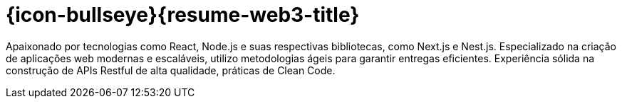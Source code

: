 [[personal-details]]
= {icon-bullseye}{resume-web3-title}

Apaixonado por tecnologias como React, Node.js e suas respectivas bibliotecas, como Next.js
e Nest.js. Especializado na criação de aplicações web modernas e escaláveis, utilizo
metodologias ágeis para garantir entregas eficientes. Experiência sólida na construção de APIs
Restful de alta qualidade, práticas de Clean Code.

